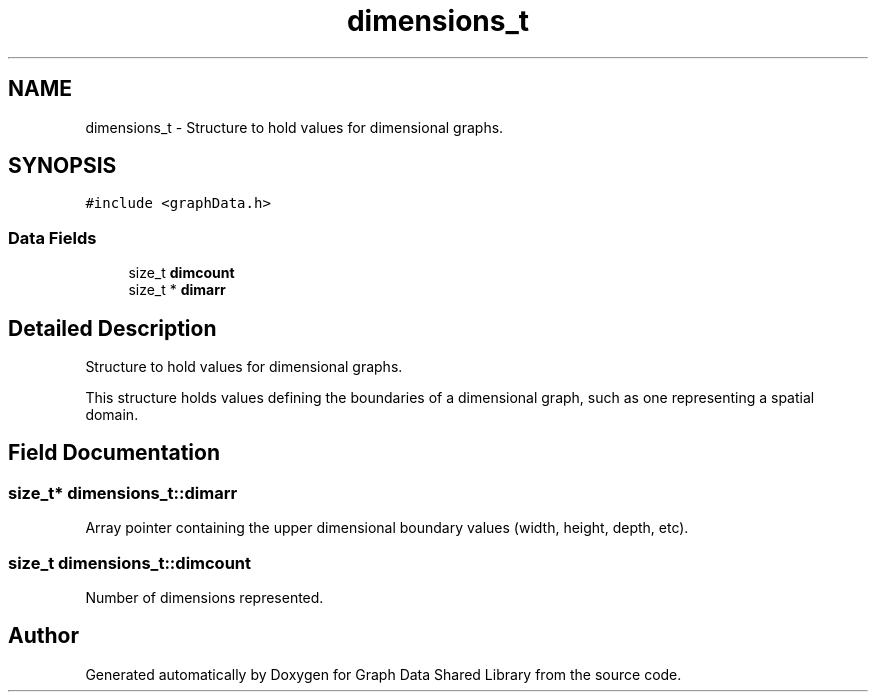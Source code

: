 .TH "dimensions_t" 3 "Graph Data Shared Library" \" -*- nroff -*-
.ad l
.nh
.SH NAME
dimensions_t \- Structure to hold values for dimensional graphs\&.  

.SH SYNOPSIS
.br
.PP
.PP
\fC#include <graphData\&.h>\fP
.SS "Data Fields"

.in +1c
.ti -1c
.RI "size_t \fBdimcount\fP"
.br
.ti -1c
.RI "size_t * \fBdimarr\fP"
.br
.in -1c
.SH "Detailed Description"
.PP 
Structure to hold values for dimensional graphs\&. 

This structure holds values defining the boundaries of a dimensional graph, such as one representing a spatial domain\&. 
.SH "Field Documentation"
.PP 
.SS "size_t* dimensions_t::dimarr"
Array pointer containing the upper dimensional boundary values (width, height, depth, etc)\&. 
.SS "size_t dimensions_t::dimcount"
Number of dimensions represented\&. 

.SH "Author"
.PP 
Generated automatically by Doxygen for Graph Data Shared Library from the source code\&.
